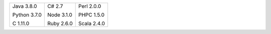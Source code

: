 .. list-table::
   :class: index-table

   * - Java 3.8.0

       Python 3.7.0

       C 1.11.0

     - C# 2.7

       Node 3.1.0

       Ruby 2.6.0

     - Perl 2.0.0

       PHPC 1.5.0

       Scala 2.4.0
